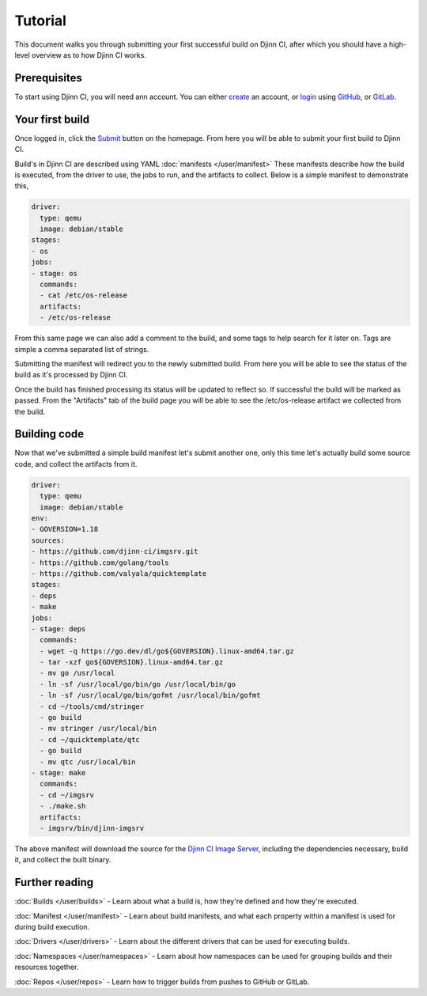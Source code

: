 ========
Tutorial
========

This document walks you through submitting your first successful build on Djinn
CI, after which you should have a high-level overview as to how Djinn CI works.

Prerequisites
=============

To start using Djinn CI, you will need ann account. You can either `create`_ an
account, or `login`_ using `GitHub`_, or `GitLab`_.

.. _create: https://djinn-ci.com/register
.. _login: https://djinn-ci.com/login
.. _GitHub: https://github.com
.. _GitLab: https://gitlab.com

Your first build
================

Once logged in, click the `Submit`_ button on the homepage. From here you will
be able to submit your first build to Djinn CI.

.. _Submit: https://djinn-ci.com/builds/create

Build's in Djinn CI are described using YAML :doc:`manifests </user/manifest>`
These manifests describe how the build is executed, from the driver to use, the
jobs to run, and the artifacts to collect. Below is a simple manifest to
demonstrate this,

.. code-block::

   driver:
     type: qemu
     image: debian/stable
   stages:
   - os
   jobs:
   - stage: os
     commands:
     - cat /etc/os-release
     artifacts:
     - /etc/os-release

From this same page we can also add a comment to the build, and some tags to
help search for it later on. Tags are simple a comma separated list of strings.

Submitting the manifest will redirect you to the newly submitted build. From
here you will be able to see the status of the build as it's processed by Djinn
CI.

Once the build has finished processing its status will be updated to reflect so.
If successful the build will be marked as passed. From the "Artifacts" tab of
the build page you will be able to see the /etc/os-release artifact we collected
from the build.

Building code
=============

Now that we've submitted a simple build manifest let's submit another one, only
this time let's actually build some source code, and collect the artifacts from
it.

.. code-block::

   driver:
     type: qemu
     image: debian/stable
   env:
   - GOVERSION=1.18
   sources:
   - https://github.com/djinn-ci/imgsrv.git
   - https://github.com/golang/tools
   - https://github.com/valyala/quicktemplate
   stages:
   - deps
   - make
   jobs:
   - stage: deps
     commands:
     - wget -q https://go.dev/dl/go${GOVERSION}.linux-amd64.tar.gz
     - tar -xzf go${GOVERSION}.linux-amd64.tar.gz
     - mv go /usr/local
     - ln -sf /usr/local/go/bin/go /usr/local/bin/go
     - ln -sf /usr/local/go/bin/gofmt /usr/local/bin/gofmt
     - cd ~/tools/cmd/stringer
     - go build
     - mv stringer /usr/local/bin
     - cd ~/quicktemplate/qtc
     - go build
     - mv qtc /usr/local/bin
   - stage: make
     commands:
     - cd ~/imgsrv
     - ./make.sh
     artifacts:
     - imgsrv/bin/djinn-imgsrv

The above manifest will download the source for the `Djinn CI Image Server`_,
including the dependencies necessary, build it, and collect the built
binary.

.. _Djinn CI Image Server: https://images.djinn-ci.com

Further reading
===============

:doc:`Builds </user/builds>` - Learn about what a build is, how they're defined
and how they're executed.

:doc:`Manifest </user/manifest>` - Learn about build manifests, and what each
property within a manifest is used for during build execution.

:doc:`Drivers </user/drivers>` - Learn about the different drivers that can be
used for executing builds.

:doc:`Namespaces </user/namespaces>` - Learn about how namespaces can be used
for grouping builds and their resources together.

:doc:`Repos </user/repos>` - Learn how to trigger builds from pushes to GitHub
or GitLab.
